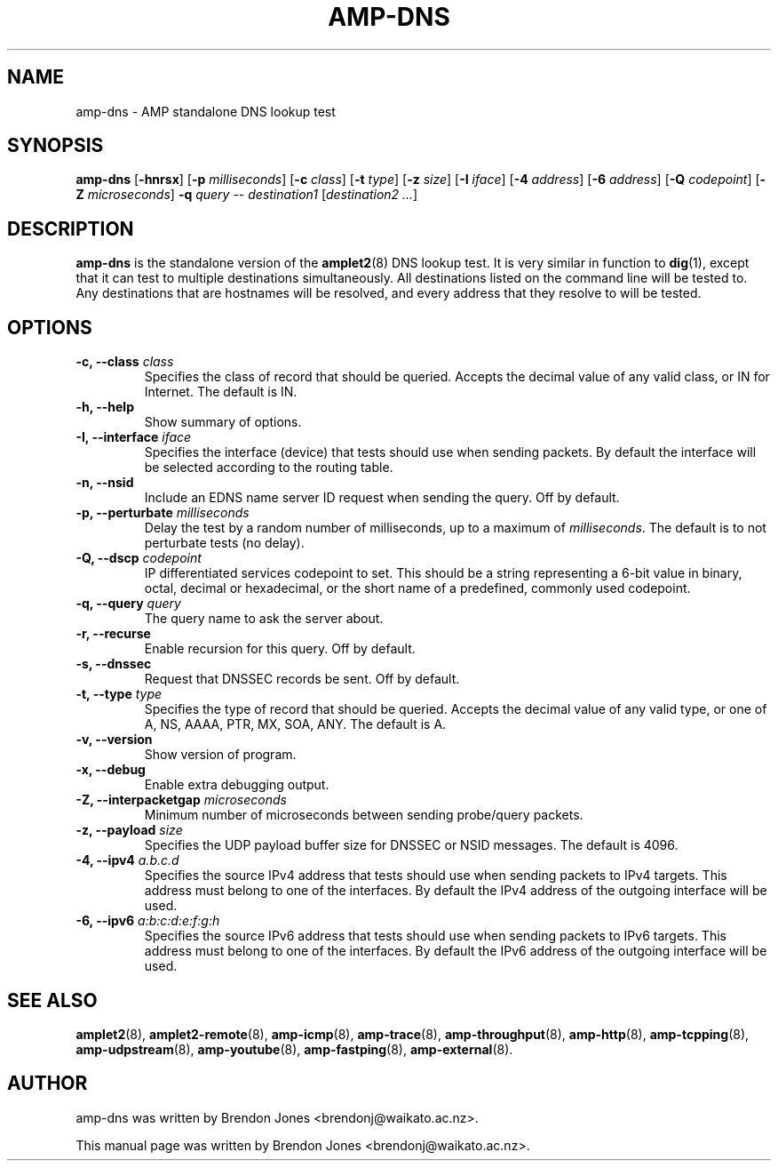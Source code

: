 .TH AMP-DNS 8 "2019-07-02" "amplet2-client" "The Active Measurement Project"

.SH NAME
amp-dns \- AMP standalone DNS lookup test


.SH SYNOPSIS
\fBamp-dns\fR [\fB-hnrsx\fR] [\fB-p \fImilliseconds\fR] [\fB-c \fIclass\fR] [\fB-t \fItype\fR] [\fB-z \fIsize\fR] [\fB-I \fIiface\fR] [\fB-4 \fIaddress\fR] [\fB-6 \fIaddress\fR] [\fB-Q \fIcodepoint\fR] [\fB-Z \fImicroseconds\fR] \fB-q \fIquery\fR -- \fIdestination1\fR [\fIdestination2\fR \fI...\fR]


.SH DESCRIPTION
\fBamp-dns\fP is the standalone version of the \fBamplet2\fP(8)
DNS lookup test. It is very similar in function to \fBdig\fR(1),
except that it can
test to multiple destinations simultaneously. All destinations listed on the
command line will be tested to. Any destinations that are hostnames will be
resolved, and every address that they resolve to will be tested.


.SH OPTIONS
.TP
\fB-c, --class \fIclass\fR
Specifies the class of record that should be queried. Accepts the decimal
value of any valid class, or IN for Internet. The default is IN.


.TP
\fB-h, --help\fR
Show summary of options.


.TP
\fB-I, --interface \fIiface\fR
Specifies the interface (device) that tests should use when sending packets.
By default the interface will be selected according to the routing table.



.TP
\fB-n, --nsid\fR
Include an EDNS name server ID request when sending the query. Off by default.


.TP
\fB-p, --perturbate \fImilliseconds\fR
Delay the test by a random number of milliseconds, up to a maximum of \fImilliseconds\fR. The default is to not perturbate tests (no delay).


.TP
\fB-Q, --dscp \fIcodepoint\fR
IP differentiated services codepoint to set. This should be a string
representing a 6-bit value in binary, octal, decimal or hexadecimal, or the
short name of a predefined, commonly used codepoint.


.TP
\fB-q, --query \fIquery\fR
The query name to ask the server about.


.TP
\fB-r, --recurse\fR
Enable recursion for this query. Off by default.


.TP
\fB-s, --dnssec\fR
Request that DNSSEC records be sent. Off by default.


.TP
\fB-t, --type \fItype\fR
Specifies the type of record that should be queried. Accepts the decimal
value of any valid type, or one of A, NS, AAAA, PTR, MX, SOA, ANY.
The default is A.


.TP
\fB-v, --version\fR
Show version of program.


.TP
\fB-x, --debug\fR
Enable extra debugging output.


.TP
\fB-Z, --interpacketgap \fImicroseconds\fR
Minimum number of microseconds between sending probe/query packets.


.TP
\fB-z, --payload \fIsize\fR
Specifies the UDP payload buffer size for DNSSEC or NSID messages. The default
is 4096.


.TP
\fB-4, --ipv4 \fIa.b.c.d\fR
Specifies the source IPv4 address that tests should use when sending packets to
IPv4 targets. This address must belong to one of the interfaces.
By default the IPv4 address of the outgoing interface will be used.


.TP
\fB-6, --ipv6 \fIa:b:c:d:e:f:g:h\fR
Specifies the source IPv6 address that tests should use when sending packets to
IPv6 targets. This address must belong to one of the interfaces.
By default the IPv6 address of the outgoing interface will be used.


.SH SEE ALSO
.BR amplet2 (8),
.BR amplet2-remote (8),
.BR amp-icmp (8),
.BR amp-trace (8),
.BR amp-throughput (8),
.BR amp-http (8),
.BR amp-tcpping (8),
.BR amp-udpstream (8),
.BR amp-youtube (8),
.BR amp-fastping (8),
.BR amp-external (8).

.SH AUTHOR
amp-dns was written by Brendon Jones <brendonj@waikato.ac.nz>.

.PP
This manual page was written by Brendon Jones <brendonj@waikato.ac.nz>.
